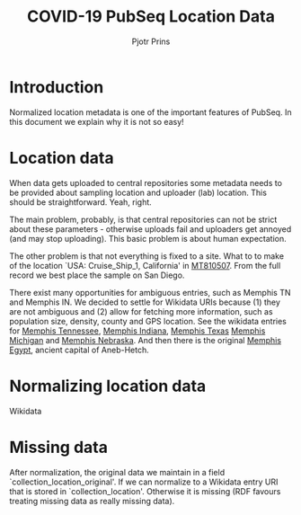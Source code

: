 #+TITLE: COVID-19 PubSeq Location Data
#+AUTHOR: Pjotr Prins
# C-c C-e h h   publish
# C-c !         insert date (use . for active agenda, C-u C-c ! for date, C-u C-c . for time)
# C-c C-t       task rotate

#+HTML_HEAD: <link rel="Blog stylesheet" type="text/css" href="blog.css" />
#+OPTIONS: ^:nil

* Introduction

Normalized location metadata is one of the important features
of PubSeq. In this document we explain why it is not so easy!

* Table of Contents                                                     :TOC:noexport:
 - [[#introduction][Introduction]]
 - [[#location-data][Location data]]
 - [[#normalizing-location-data][Normalizing location data]]
 - [[#missing-data][Missing data]]

* Location data

When data gets uploaded to central repositories some metadata needs to
be provided about sampling location and uploader (lab) location. This
should be straightforward. Yeah, right.

The main problem, probably, is that central repositories can not be
strict about these parameters - otherwise uploads fail and uploaders
get annoyed (and may stop uploading). This basic problem is about
human expectation.

The other problem is that not everything is fixed to a site. What to
to make of the location `USA: Cruise_Ship_1, California' in [[https://www.ncbi.nlm.nih.gov/nuccore/MT810507][MT810507]].
From the full record we best place the sample on San Diego.

There exist many opportunities for ambiguous entries, such as Memphis
TN and Memphis IN. We decided to settle for Wikidata URIs because (1)
they are not ambiguous and (2) allow for fetching more information,
such as population size, density, county and GPS location. See the
wikidata entries for [[https://www.wikidata.org/wiki/Q2447864][Memphis Tennessee]], [[https://www.wikidata.org/wiki/Q2699142][Memphis Indiana]], [[https://www.wikidata.org/wiki/Q979971][Memphis Texas]]
[[https://www.wikidata.org/wiki/Q1890251][Memphis Michigan]] and [[https://www.wikidata.org/wiki/Q3289795][Memphis Nebraska]]. And then there is the original
[[https://www.wikidata.org/wiki/Q5715][Memphis Egypt]], ancient capital of Aneb-Hetch.

* Normalizing location data

Wikidata

* Missing data

After normalization, the original data we maintain in a field
`collection_location_original'. If we can normalize to a Wikidata
entry URI that is stored in `collection_location'.  Otherwise it is
missing (RDF favours treating missing data as really missing data).
